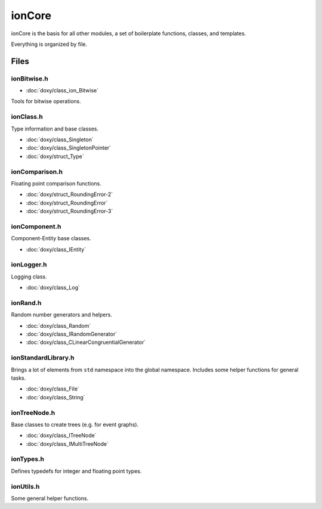 
ionCore
=======

ionCore is the basis for all other modules, a set of boilerplate functions, classes, and templates.

Everything is organized by file.


Files
-----

ionBitwise.h
^^^^^^^^^^^^

* :doc:`doxy/class_ion_Bitwise`

Tools for bitwise operations.


ionClass.h
^^^^^^^^^^

Type information and base classes.

* :doc:`doxy/class_Singleton`
* :doc:`doxy/class_SingletonPointer`
* :doc:`doxy/struct_Type`


ionComparison.h
^^^^^^^^^^^^^^^

Floating point comparison functions.

* :doc:`doxy/struct_RoundingError-2`
* :doc:`doxy/struct_RoundingError`
* :doc:`doxy/struct_RoundingError-3`


ionComponent.h
^^^^^^^^^^^^^^

Component-Entity base classes.

* :doc:`doxy/class_IEntity`


ionLogger.h
^^^^^^^^^^^

Logging class.

* :doc:`doxy/class_Log`


ionRand.h
^^^^^^^^^

Random number generators and helpers.

* :doc:`doxy/class_Random`
* :doc:`doxy/class_IRandomGenerator`
* :doc:`doxy/class_CLinearCongruentialGenerator`


ionStandardLibrary.h
^^^^^^^^^^^^^^^^^^^^

Brings a lot of elements from ``std`` namespace into the global namespace.
Includes some helper functions for general tasks.

* :doc:`doxy/class_File`
* :doc:`doxy/class_String`


ionTreeNode.h
^^^^^^^^^^^^^

Base classes to create trees (e.g. for event graphs).

* :doc:`doxy/class_ITreeNode`
* :doc:`doxy/class_IMultiTreeNode`


ionTypes.h
^^^^^^^^^^

Defines typedefs for integer and floating point types.


ionUtils.h
^^^^^^^^^^

Some general helper functions.
